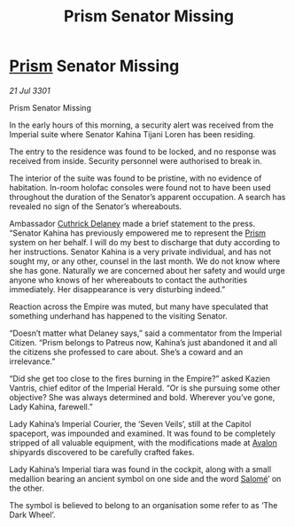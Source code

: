 :PROPERTIES:
:ID:       24a8f986-0ca0-46f0-8360-021d965b6025
:END:
#+title: Prism Senator Missing
#+filetags: :3301:Empire:galnet:

* [[id:8da12af2-6006-4e7e-a45e-7bf8b2c299c8][Prism]] Senator Missing

/21 Jul 3301/

Prism Senator Missing 
 
In the early hours of this morning, a security alert was received from the Imperial suite where Senator Kahina Tijani Loren has been residing. 

The entry to the residence was found to be locked, and no response was received from inside. Security personnel were authorised to break in. 

The interior of the suite was found to be pristine, with no evidence of habitation. In-room holofac consoles were found not to have been used throughout the duration of the Senator’s apparent occupation. A search has revealed no sign of the Senator’s whereabouts.  

Ambassador [[id:47e03b47-2225-41ca-b331-af350e58572c][Cuthrick Delaney]] made a brief statement to the press. “Senator Kahina has previously empowered me to represent the [[id:8da12af2-6006-4e7e-a45e-7bf8b2c299c8][Prism]] system on her behalf. I will do my best to discharge that duty according to her instructions. Senator Kahina is a very private individual, and has not sought my, or any other, counsel in the last month. We do not know where she has gone. Naturally we are concerned about her safety and would urge anyone who knows of her whereabouts to contact the authorities immediately. Her disappearance is very disturbing indeed.” 

Reaction across the Empire was muted, but many have speculated that something underhand has happened to the visiting Senator.  

“Doesn’t matter what Delaney says,” said a commentator from the Imperial Citizen. “Prism belongs to Patreus now, Kahina’s just abandoned it and all the citizens she professed to care about. She’s a coward and an irrelevance.” 

“Did she get too close to the fires burning in the Empire?” asked Kazien Vantris, chief editor of the Imperial Herald. “Or is she pursuing some other objective? She was always determined and bold. Wherever you’ve gone, Lady Kahina, farewell.” 

Lady Kahina’s Imperial Courier, the ‘Seven Veils’, still at the Capitol spaceport, was impounded and examined. It was found to be completely stripped of all valuable equipment, with the modifications made at [[id:55628bb2-5f97-4086-b281-170acff0bf9b][Avalon]] shipyards discovered to be carefully crafted fakes. 

Lady Kahina’s Imperial tiara was found in the cockpit, along with a small medallion bearing an ancient symbol on one side and the word [[id:2f09bc24-0885-4d00-9d1f-506b32464dbe][Salomé]]’ on the other. 

The symbol is believed to belong to an organisation some refer to as ‘The Dark Wheel’.
